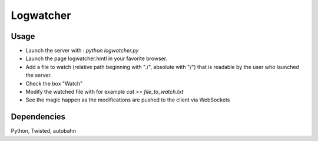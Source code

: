 Logwatcher
==========

Usage
-----

* Launch the server with : `python logwatcher.py`
* Launch the page logwatcher.hmtl in your favorite browser.
* Add a file to watch (relative path beginning with "./", absolute with "/") that is readable by the user who launched the server.
* Check the box "Watch"
* Modify the watched file with for example `cat >> file_to_watch.txt`
* See the magic happen as the modifications are pushed to the client via WebSockets

Dependencies
------------

Python, Twisted, autobahn

